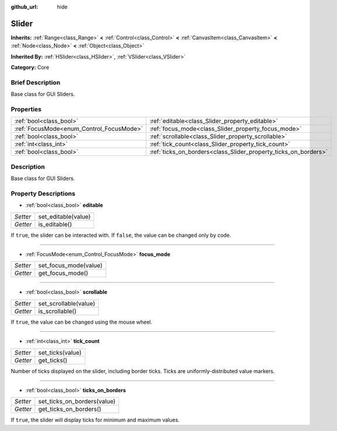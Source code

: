:github_url: hide

.. Generated automatically by doc/tools/makerst.py in Godot's source tree.
.. DO NOT EDIT THIS FILE, but the Slider.xml source instead.
.. The source is found in doc/classes or modules/<name>/doc_classes.

.. _class_Slider:

Slider
======

**Inherits:** :ref:`Range<class_Range>` **<** :ref:`Control<class_Control>` **<** :ref:`CanvasItem<class_CanvasItem>` **<** :ref:`Node<class_Node>` **<** :ref:`Object<class_Object>`

**Inherited By:** :ref:`HSlider<class_HSlider>`, :ref:`VSlider<class_VSlider>`

**Category:** Core

Brief Description
-----------------

Base class for GUI Sliders.

Properties
----------

+------------------------------------------+-----------------------------------------------------------------+
| :ref:`bool<class_bool>`                  | :ref:`editable<class_Slider_property_editable>`                 |
+------------------------------------------+-----------------------------------------------------------------+
| :ref:`FocusMode<enum_Control_FocusMode>` | :ref:`focus_mode<class_Slider_property_focus_mode>`             |
+------------------------------------------+-----------------------------------------------------------------+
| :ref:`bool<class_bool>`                  | :ref:`scrollable<class_Slider_property_scrollable>`             |
+------------------------------------------+-----------------------------------------------------------------+
| :ref:`int<class_int>`                    | :ref:`tick_count<class_Slider_property_tick_count>`             |
+------------------------------------------+-----------------------------------------------------------------+
| :ref:`bool<class_bool>`                  | :ref:`ticks_on_borders<class_Slider_property_ticks_on_borders>` |
+------------------------------------------+-----------------------------------------------------------------+

Description
-----------

Base class for GUI Sliders.

Property Descriptions
---------------------

.. _class_Slider_property_editable:

- :ref:`bool<class_bool>` **editable**

+----------+---------------------+
| *Setter* | set_editable(value) |
+----------+---------------------+
| *Getter* | is_editable()       |
+----------+---------------------+

If ``true``, the slider can be interacted with. If ``false``, the value can be changed only by code.

----

.. _class_Slider_property_focus_mode:

- :ref:`FocusMode<enum_Control_FocusMode>` **focus_mode**

+----------+-----------------------+
| *Setter* | set_focus_mode(value) |
+----------+-----------------------+
| *Getter* | get_focus_mode()      |
+----------+-----------------------+

----

.. _class_Slider_property_scrollable:

- :ref:`bool<class_bool>` **scrollable**

+----------+-----------------------+
| *Setter* | set_scrollable(value) |
+----------+-----------------------+
| *Getter* | is_scrollable()       |
+----------+-----------------------+

If ``true``, the value can be changed using the mouse wheel.

----

.. _class_Slider_property_tick_count:

- :ref:`int<class_int>` **tick_count**

+----------+------------------+
| *Setter* | set_ticks(value) |
+----------+------------------+
| *Getter* | get_ticks()      |
+----------+------------------+

Number of ticks displayed on the slider, including border ticks. Ticks are uniformly-distributed value markers.

----

.. _class_Slider_property_ticks_on_borders:

- :ref:`bool<class_bool>` **ticks_on_borders**

+----------+-----------------------------+
| *Setter* | set_ticks_on_borders(value) |
+----------+-----------------------------+
| *Getter* | get_ticks_on_borders()      |
+----------+-----------------------------+

If ``true``, the slider will display ticks for minimum and maximum values.

